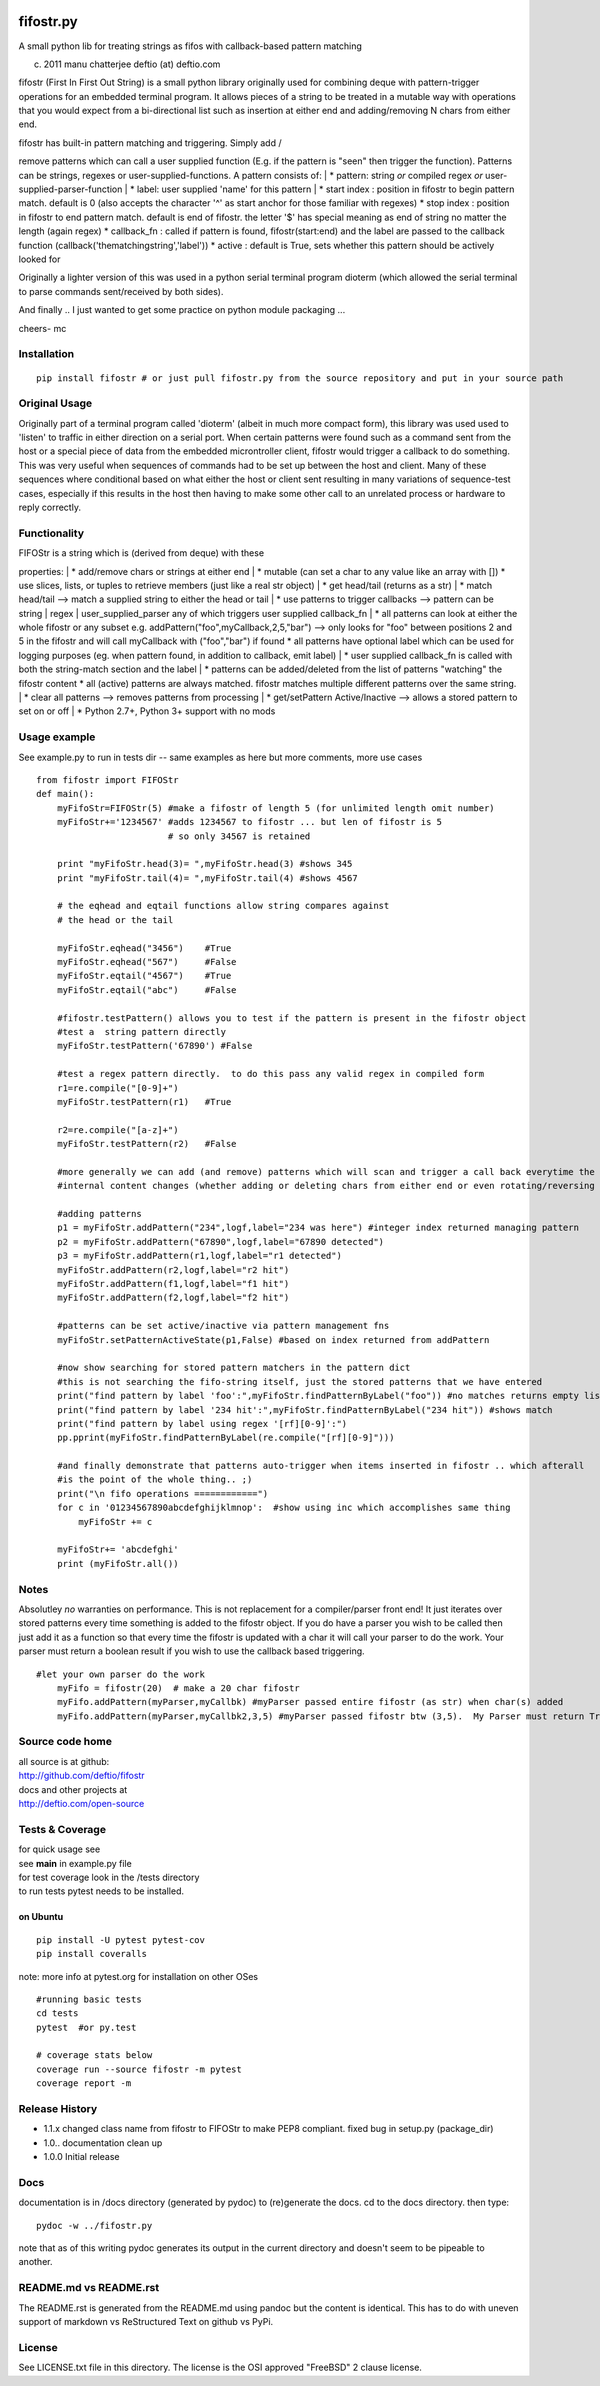 |PyPI version| |Build Status| |Coverage Status|

fifostr.py
==========

A small python lib for treating strings as fifos with callback-based
pattern matching

(c) 2011 manu chatterjee deftio (at) deftio.com

fifostr (First In First Out String) is a small python library originally
used for combining deque with pattern-trigger operations for an embedded
terminal program. It allows pieces of a string to be treated in a
mutable way with operations that you would expect from a bi-directional
list such as insertion at either end and adding/removing N chars from
either end.

| fifostr has built-in pattern matching and triggering. Simply add /
remove patterns which can call a user supplied function (E.g. if the
pattern is "seen" then trigger the function). Patterns can be strings,
regexes or user-supplied-functions. A pattern consists of:
|  \* pattern: string *or* compiled regex *or*
user-supplied-parser-function
|  \* label: user supplied 'name' for this pattern
|  \* start index : position in fifostr to begin pattern match. default
is 0 (also accepts the character '^' as start anchor for those familiar
with regexes) \* stop index : position in fifostr to end pattern match.
default is end of fifostr. the letter '$' has special meaning as end of
string no matter the length (again regex) \* callback\_fn : called if
pattern is found, fifostr(start:end) and the label are passed to the
callback function (callback('thematchingstring','label')) \* active :
default is True, sets whether this pattern should be actively looked for

Originally a lighter version of this was used in a python serial
terminal program dioterm (which allowed the serial terminal to parse
commands sent/received by both sides).

And finally .. I just wanted to get some practice on python module
packaging ...

cheers- mc

Installation
~~~~~~~~~~~~

::

    pip install fifostr # or just pull fifostr.py from the source repository and put in your source path  

Original Usage
~~~~~~~~~~~~~~

Originally part of a terminal program called 'dioterm' (albeit in much
more compact form), this library was used used to 'listen' to traffic in
either direction on a serial port. When certain patterns were found such
as a command sent from the host or a special piece of data from the
embedded microntroller client, fifostr would trigger a callback to do
something. This was very useful when sequences of commands had to be set
up between the host and client. Many of these sequences where
conditional based on what either the host or client sent resulting in
many variations of sequence-test cases, especially if this results in
the host then having to make some other call to an unrelated process or
hardware to reply correctly.

Functionality
~~~~~~~~~~~~~

| FIFOStr is a string which is (derived from deque) with these
properties:
|  \* add/remove chars or strings at either end
|  \* mutable (can set a char to any value like an array with []) \* use
slices, lists, or tuples to retrieve members (just like a real str
object)
|  \* get head/tail (returns as a str)
|  \* match head/tail --> match a supplied string to either the head or
tail
|  \* use patterns to trigger callbacks --> pattern can be string \|
regex \| user\_supplied\_parser any of which triggers user supplied
callback\_fn
|  \* all patterns can look at either the whole fifostr or any subset
e.g. addPattern("foo",myCallback,2,5,"bar") --> only looks for "foo"
between positions 2 and 5 in the fifostr and will call myCallback with
("foo","bar") if found \* all patterns have optional label which can be
used for logging purposes (eg. when pattern found, in addition to
callback, emit label)
|  \* user supplied callback\_fn is called with both the string-match
section and the label
|  \* patterns can be added/deleted from the list of patterns "watching"
the fifostr content \* all (active) patterns are always matched. fifostr
matches multiple different patterns over the same string.
|  \* clear all patterns --> removes patterns from processing
|  \* get/setPattern Active/Inactive --> allows a stored pattern to set
on or off
|  \* Python 2.7+, Python 3+ support with no mods

Usage example
~~~~~~~~~~~~~

See example.py to run in tests dir -- same examples as here but more
comments, more use cases

::

    from fifostr import FIFOStr
    def main():
        myFifoStr=FIFOStr(5) #make a fifostr of length 5 (for unlimited length omit number)
        myFifoStr+='1234567' #adds 1234567 to fifostr ... but len of fifostr is 5
                             # so only 34567 is retained
       
        print "myFifoStr.head(3)= ",myFifoStr.head(3) #shows 345
        print "myFifoStr.tail(4)= ",myFifoStr.tail(4) #shows 4567

        # the eqhead and eqtail functions allow string compares against
        # the head or the tail

        myFifoStr.eqhead("3456")    #True
        myFifoStr.eqhead("567")     #False
        myFifoStr.eqtail("4567")    #True
        myFifoStr.eqtail("abc")     #False

        #fifostr.testPattern() allows you to test if the pattern is present in the fifostr object
        #test a  string pattern directly
        myFifoStr.testPattern('67890') #False
        
        #test a regex pattern directly.  to do this pass any valid regex in compiled form
        r1=re.compile("[0-9]+")
        myFifoStr.testPattern(r1)   #True

        r2=re.compile("[a-z]+")
        myFifoStr.testPattern(r2)   #False

        #more generally we can add (and remove) patterns which will scan and trigger a call back everytime the fifostr 
        #internal content changes (whether adding or deleting chars from either end or even rotating/reversing the fifstr object)

        #adding patterns
        p1 = myFifoStr.addPattern("234",logf,label="234 was here") #integer index returned managing pattern 
        p2 = myFifoStr.addPattern("67890",logf,label="67890 detected")
        p3 = myFifoStr.addPattern(r1,logf,label="r1 detected")
        myFifoStr.addPattern(r2,logf,label="r2 hit")
        myFifoStr.addPattern(f1,logf,label="f1 hit")   
        myFifoStr.addPattern(f2,logf,label="f2 hit")    

        #patterns can be set active/inactive via pattern management fns 
        myFifoStr.setPatternActiveState(p1,False) #based on index returned from addPattern

        #now show searching for stored pattern matchers in the pattern dict
        #this is not searching the fifo-string itself, just the stored patterns that we have entered
        print("find pattern by label 'foo':",myFifoStr.findPatternByLabel("foo")) #no matches returns empty list
        print("find pattern by label '234 hit':",myFifoStr.findPatternByLabel("234 hit")) #shows match
        print("find pattern by label using regex '[rf][0-9]':")
        pp.pprint(myFifoStr.findPatternByLabel(re.compile("[rf][0-9]")))

        #and finally demonstrate that patterns auto-trigger when items inserted in fifostr .. which afterall
        #is the point of the whole thing.. ;)
        print("\n fifo operations ============")
        for c in '01234567890abcdefghijklmnop':  #show using inc which accomplishes same thing
            myFifoStr += c

        myFifoStr+= 'abcdefghi'
        print (myFifoStr.all())

Notes
~~~~~

Absolutley *no* warranties on performance. This is not replacement for a
compiler/parser front end! It just iterates over stored patterns every
time something is added to the fifostr object. If you do have a parser
you wish to be called then just add it as a function so that every time
the fifostr is updated with a char it will call your parser to do the
work. Your parser must return a boolean result if you wish to use the
callback based triggering.

::

    #let your own parser do the work  
        myFifo = fifostr(20)  # make a 20 char fifostr
        myFifo.addPattern(myParser,myCallbk) #myParser passed entire fifostr (as str) when char(s) added
        myFifo.addPattern(myParser,myCallbk2,3,5) #myParser passed fifostr btw (3,5).  My Parser must return True if match found for callback to be invoked

Source code home
~~~~~~~~~~~~~~~~

| all source is at github:
| http://github.com/deftio/fifostr

| docs and other projects at
| http://deftio.com/open-source

Tests & Coverage
~~~~~~~~~~~~~~~~

| for quick usage see
| see **main** in example.py file

| for test coverage look in the /tests directory
| to run tests pytest needs to be installed.

on Ubuntu
^^^^^^^^^

::

    pip install -U pytest pytest-cov 
    pip install coveralls   

note: more info at pytest.org for installation on other OSes

::

    #running basic tests
    cd tests
    pytest  #or py.test 

    # coverage stats below
    coverage run --source fifostr -m pytest 
    coverage report -m

Release History
~~~~~~~~~~~~~~~

-  1.1.x changed class name from fifostr to FIFOStr to make PEP8
   compliant. fixed bug in setup.py (package\_dir)
-  1.0.. documentation clean up
-  1.0.0 Initial release

Docs
~~~~

documentation is in /docs directory (generated by pydoc) to (re)generate
the docs. cd to the docs directory. then type:

::

    pydoc -w ../fifostr.py  

note that as of this writing pydoc generates its output in the current
directory and doesn't seem to be pipeable to another.

README.md vs README.rst
~~~~~~~~~~~~~~~~~~~~~~~

The README.rst is generated from the README.md using pandoc but the
content is identical. This has to do with uneven support of markdown vs
ReStructured Text on github vs PyPi.

License
~~~~~~~

See LICENSE.txt file in this directory. The license is the OSI approved
"FreeBSD" 2 clause license.

.. |PyPI version| image:: https://badge.fury.io/py/fifostr.svg
   :target: https://badge.fury.io/py/fifostr
.. |Build Status| image:: https://travis-ci.org/deftio/fifostr.svg?branch=master
   :target: https://travis-ci.org/deftio/fifostr
.. |Coverage Status| image:: https://coveralls.io/repos/github/deftio/fifostr/badge.svg?branch=master
   :target: https://coveralls.io/github/deftio/fifostr?branch=master
